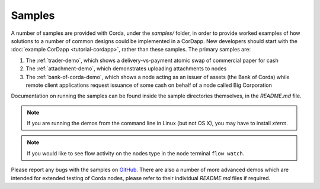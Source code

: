 Samples
=======

.. contents::

A number of samples are provided with Corda, under the `samples/` folder, in order to provide worked examples of
how solutions to a number of common designs could be implemented in a CorDapp. New developers should start with the
:doc:`example CorDapp <tutorial-cordapp>`, rather than these samples. The primary samples are:

1. The :ref:`trader-demo`, which shows a delivery-vs-payment atomic swap of commercial paper for cash
2. The :ref:`attachment-demo`, which demonstrates uploading attachments to nodes
3. The :ref:`bank-of-corda-demo`, which shows a node acting as an issuer of assets (the Bank of Corda) while remote client
   applications request issuance of some cash on behalf of a node called Big Corporation

Documentation on running the samples can be found inside the sample directories themselves, in the `README.md` file.

.. note:: If you are running the demos from the command line in Linux (but not OS X), you may have to install `xterm`.

.. note:: If you would like to see flow activity on the nodes type in the node terminal ``flow watch``.

Please report any bugs with the samples on `GitHub <https://github.com/corda/corda/issues>`_. There are
also a number of more advanced demos which are intended for extended testing of Corda nodes, please refer to their
individual `README.md` files if required.